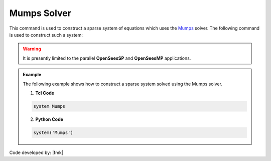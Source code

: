 Mumps Solver
------------

This command is used to construct a sparse system of equations which uses the `Mumps <http://mumps-solver.org/>`_  solver. The following command is used to construct such a system:

.. function:: system Mumps

.. warning:: 

   It is presently limited to the parallel **OpenSeesSP** and **OpenSeesMP** applications.

.. admonition:: Example 

   The following example shows how to construct a sparse system solved using the Mumps solver.

   1. **Tcl Code**

   .. code-block:: tcl

      system Mumps

   2. **Python Code**

   .. code-block:: python

      system('Mumps')

Code developed by: |fmk|


